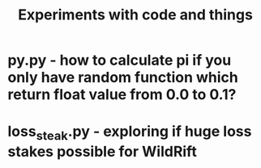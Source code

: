 #+TITLE: Experiments with code and things

* py.py - how to calculate pi if you only have random function which return float value from 0.0 to 0.1?
* loss_steak.py - exploring if huge loss stakes possible for WildRift
